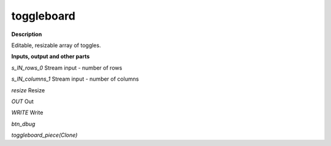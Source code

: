 toggleboard
===========

.. _toggleboard:

**Description**

Editable, resizable array of toggles.

**Inputs, output and other parts**

*s_IN_rows_0* Stream input - number of rows

*s_IN_columns_1* Stream input - number of columns

*resize* Resize

*OUT* Out

*WRITE* Write

*btn_dbug* 

*toggleboard_piece(Clone)* 

